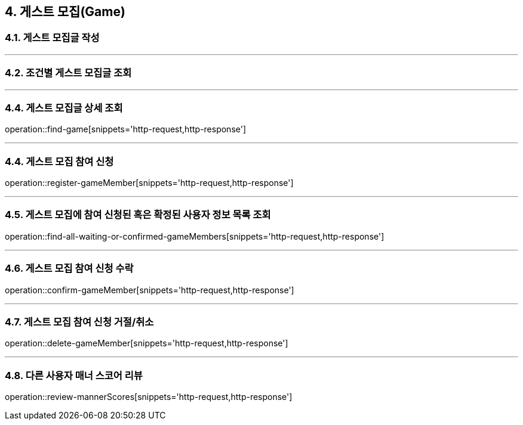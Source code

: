 == 4. 게스트 모집(Game)

=== 4.1. 게스트 모집글 작성

---

=== 4.2. 조건별 게스트 모집글 조회

---

=== 4.4. 게스트 모집글 상세 조회
operation::find-game[snippets='http-request,http-response']

---

=== 4.4. 게스트 모집 참여 신청
operation::register-gameMember[snippets='http-request,http-response']

---

=== 4.5. 게스트 모집에 참여 신청된 혹은 확정된 사용자 정보 목록 조회
operation::find-all-waiting-or-confirmed-gameMembers[snippets='http-request,http-response']

---

=== 4.6. 게스트 모집 참여 신청 수락
operation::confirm-gameMember[snippets='http-request,http-response']

---

=== 4.7. 게스트 모집 참여 신청 거절/취소
operation::delete-gameMember[snippets='http-request,http-response']

---

=== 4.8. 다른 사용자 매너 스코어 리뷰
operation::review-mannerScores[snippets='http-request,http-response']
